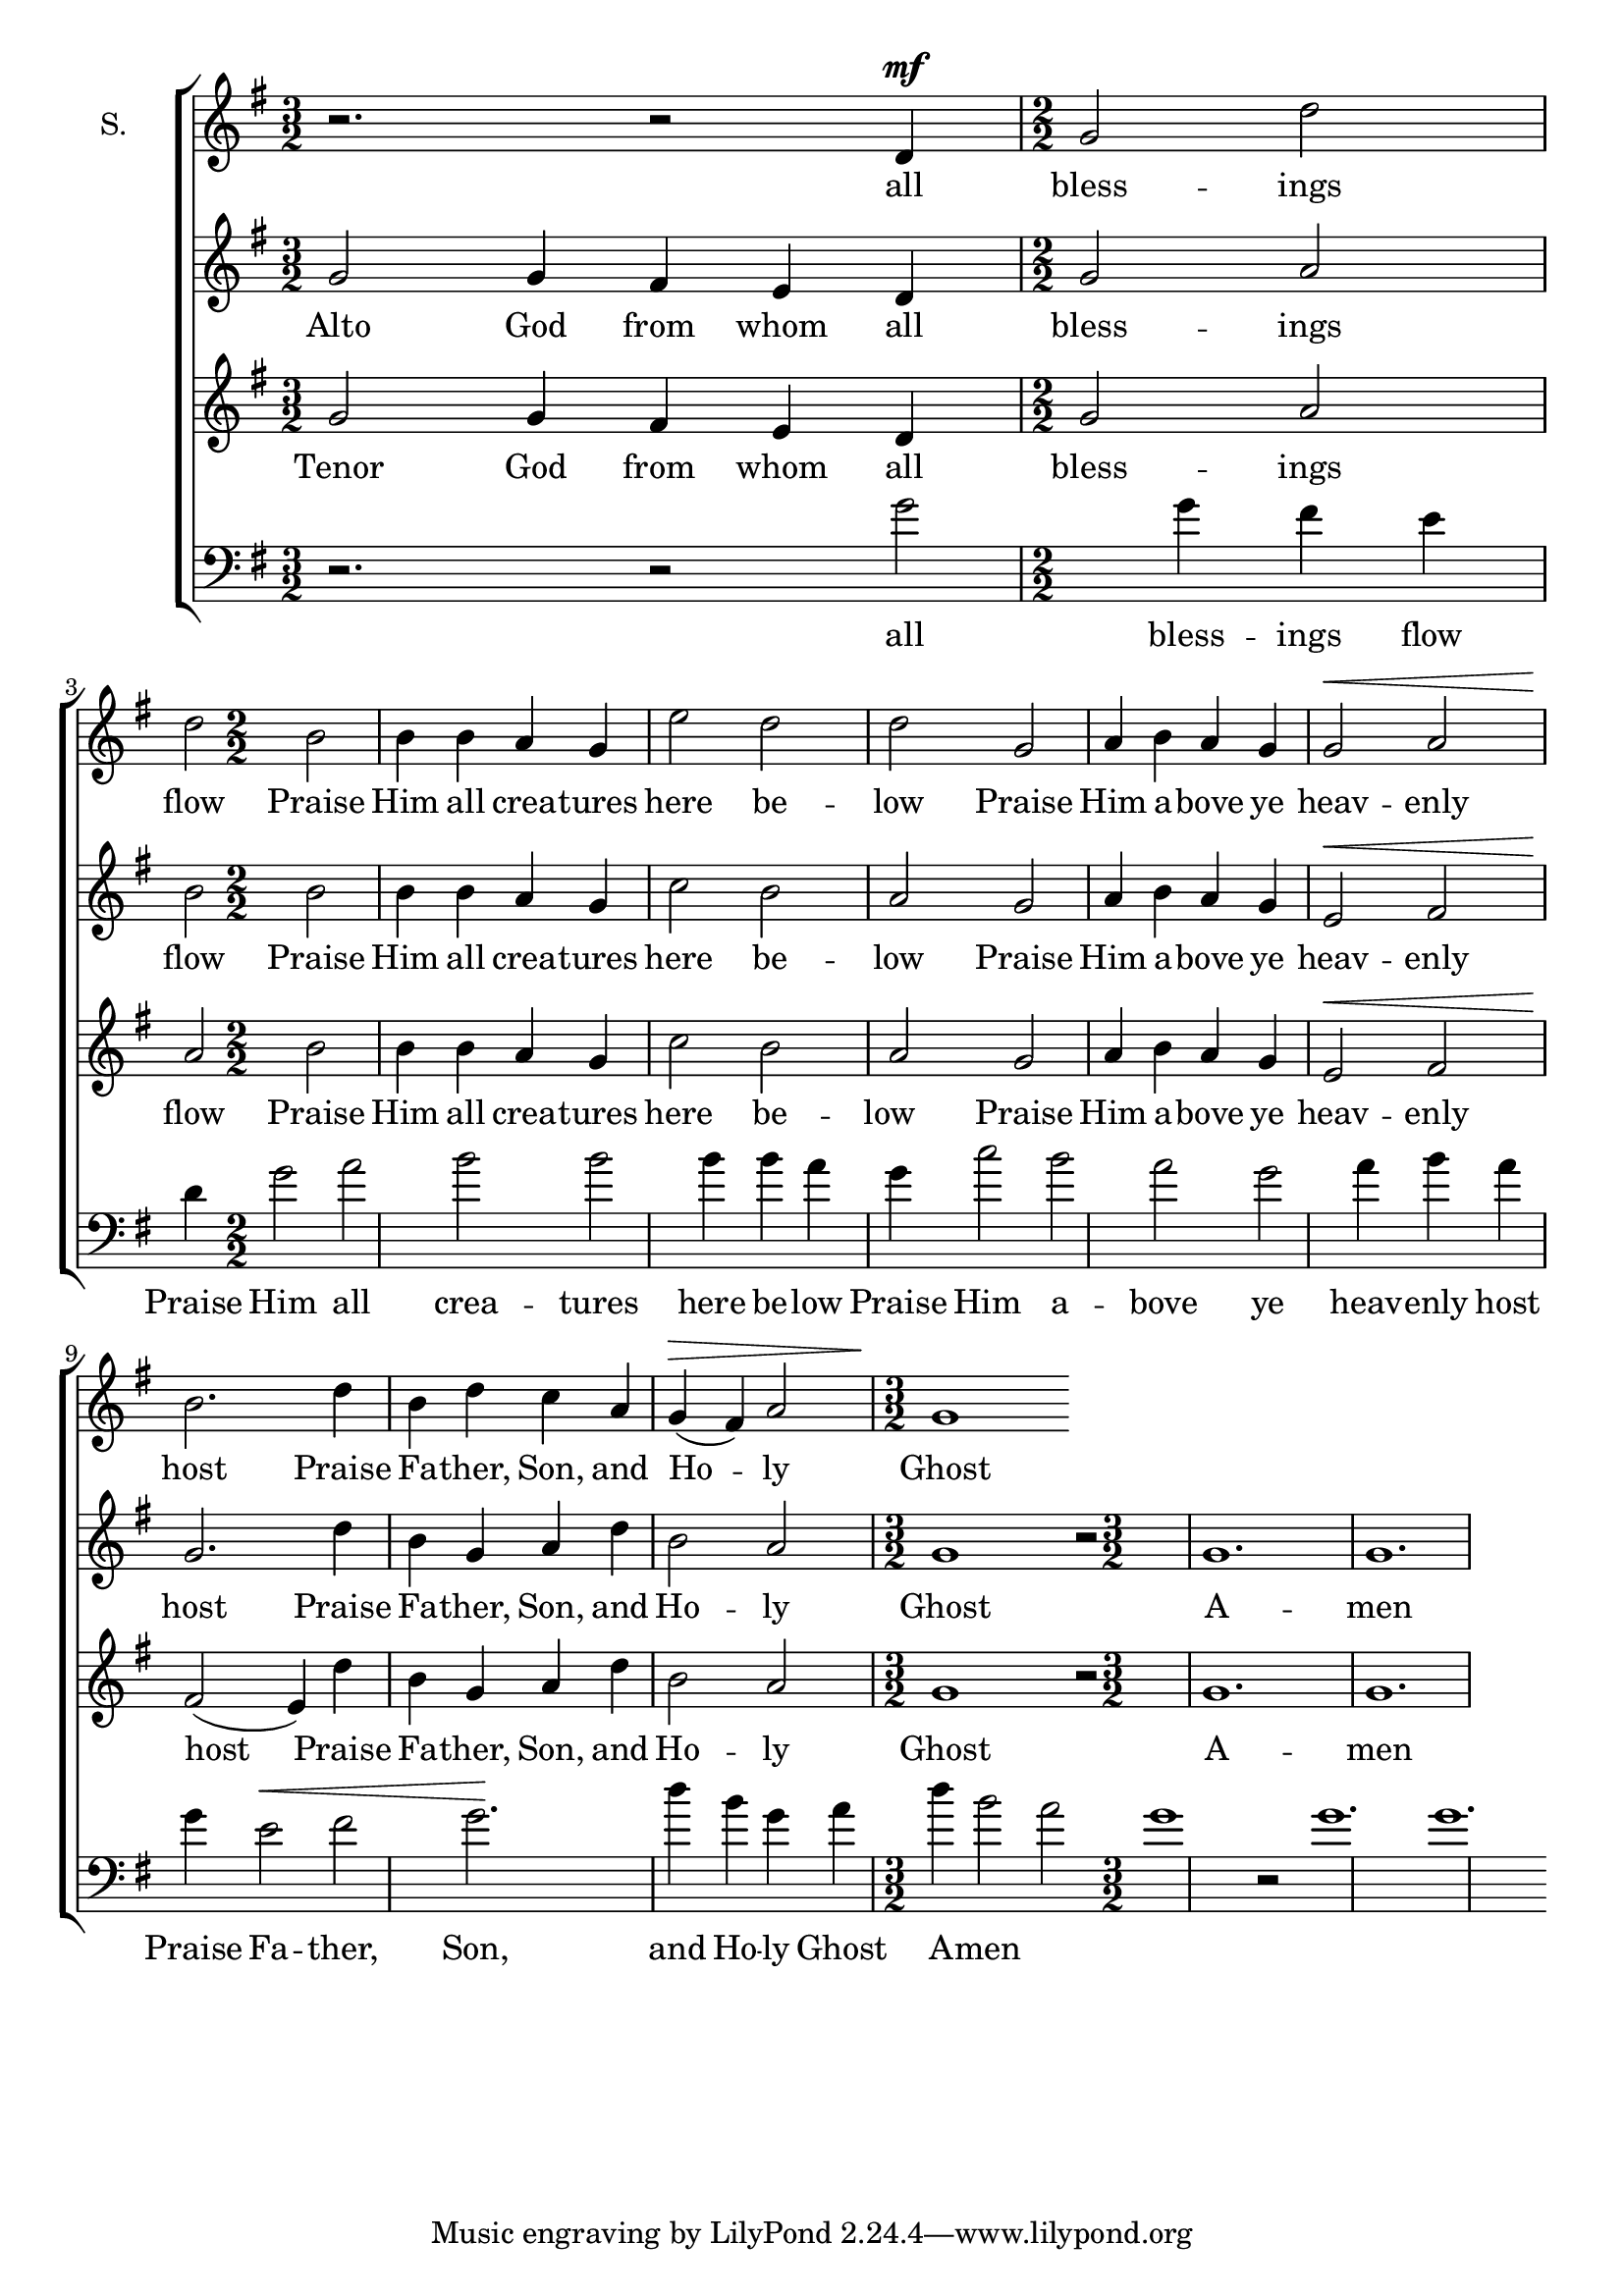 
% Doxology
% arr. Andrew Mills
% modified Emily, Sarah

\version "2.18.2"

\paper {
  %indent = 0
}

sop = \relative g'  {
    \key g \major
    \numericTimeSignature
    \time 3/2
    % Praise God from whom all
    r2. r2 d4^\mf
    \time 2/2
    % blessings flow; praise Him all creatures here below 
    g2 d' d b b4 b a g e'2 d2 d2
    % Praise Him above ye heavenly host
    g,2 a4 b a g g2^\< a2 b2.\!
    % Praise Father, Son, and Holy 
    d4 b d c a g^\> (fis) a2
    \time 3/2
    % Ghost, Amen
    g1\!
    
  }

soptext = \lyricmode {
  all bless -- ings flow
  Praise Him all crea -- tures here be -- low
  Praise Him a -- bove ye heav -- enly host
  Praise Fa -- ther, Son, and Ho -- ly Ghost
  A -- men
}

alto = \relative g'  {
    \key g \major
    \numericTimeSignature
    \time 3/2
    % Praise God from whom all
    g2 g4 fis e d
    \time 2/2
    % blessings flow; praise Him all creatures here below 
    g2 a b b b4 b a g c2 b a 
    % Praise Him above ye heavenly host
    g2 a4 b a g e2^\< fis g2.\!
    % Praise Father, Son, and Holy 
    d'4 b g a d b2 a
    \time 3/2
    % Ghost, Amen
    g1 r2 g1. g
  }

altotext = \lyricmode {
  Alto God from whom all bless -- ings flow
  Praise Him all crea -- tures here be -- low
  Praise Him a -- bove ye heav -- enly host
  Praise Fa -- ther, Son, and Ho -- ly Ghost
  A -- men
}

tenor = \relative g'  {
    \key g \major
    \numericTimeSignature
    \time 3/2
    % Praise God from whom all
    g2 g4 fis e d
    \time 2/2
    % blessings flow; praise Him all creatures here below 
    g2 a a b b4 b a g c2 b a 
    % Praise Him above ye heavenly host
    g2 a4 b a g e2^\< fis fis2\! (e4)
    % Praise Father, Son, and Holy 
    d'4 b g a d b2 a
    \time 3/2
    % Ghost, Amen
    g1 r2 g1. g
  }

tenortext = \lyricmode {
  Tenor God from whom all bless -- ings flow
  Praise Him all crea -- tures here be -- low__
  Praise Him a -- bove ye heav -- enly host
  Praise Fa -- ther, Son, and Ho -- ly Ghost
  A -- men
}

bass = \relative g'  {
    \key g \major
    \clef bass
    \numericTimeSignature
    \time 3/2
    % Praise God from whom all
    r2. r2 
    g2 g4 fis e d
    \time 2/2
    % blessings flow; praise Him all creatures here below 
    g2 a b b b4 b a g c2 b a 
    % Praise Him above ye heavenly host
    g2 a4 b a g e2^\< fis g2.\!
    % Praise Father, Son, and Holy 
    d'4 b g a d b2 a
    \time 3/2
    % Ghost, Amen
    g1 r2 g1. g
  }

basstext = \lyricmode {
  all bless -- ings flow
  Praise Him all crea -- tures here be -- low
  Praise Him a -- bove ye heav -- enly host
  Praise Fa -- ther, Son, and Ho -- ly Ghost
  A -- men
}

 

\score {
  \context ChoirStaff <<
    \new Staff \with {
      instrumentName = #"S."
    }
    {
      \new Voice = "s" {
        \sop
      }
    }
    \new Lyrics \lyricsto "s" \soptext
    \new Staff {
      \new Voice = "a" {
        \alto
      }
    }
    \new Lyrics \lyricsto "a" \altotext
    \new Staff {
      \new Voice = "t" {
        \tenor
      }
    }
    \new Lyrics \lyricsto "t" \tenortext
    \new Staff {
      \new Voice = "b" {
        \bass
      }
    }
    \new Lyrics \lyricsto "b" \basstext
  >>
}
